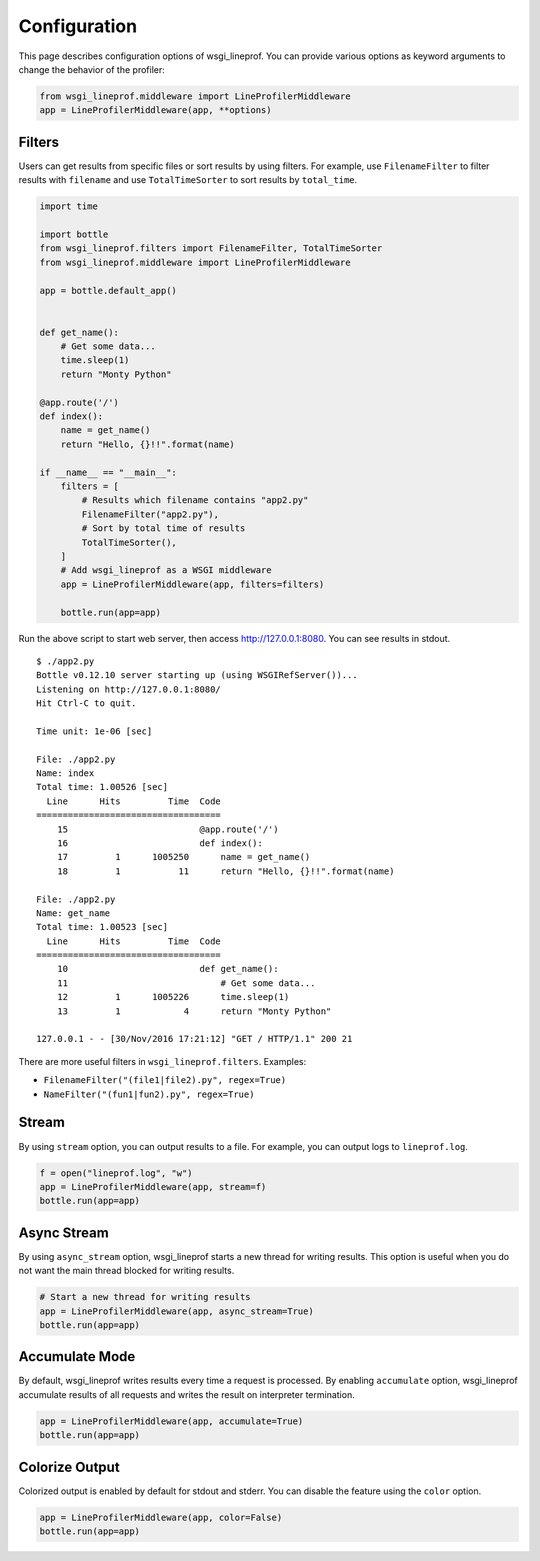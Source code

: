 Configuration
=============
This page describes configuration options of wsgi_lineprof.
You can provide various options as keyword arguments to change the behavior of the profiler:

.. code-block:: python

    from wsgi_lineprof.middleware import LineProfilerMiddleware
    app = LineProfilerMiddleware(app, **options)

Filters
-------
Users can get results from specific files or sort results by using filters.
For example, use ``FilenameFilter`` to filter results with ``filename``
and use ``TotalTimeSorter`` to sort results by ``total_time``.

.. code-block:: python

    import time

    import bottle
    from wsgi_lineprof.filters import FilenameFilter, TotalTimeSorter
    from wsgi_lineprof.middleware import LineProfilerMiddleware

    app = bottle.default_app()


    def get_name():
        # Get some data...
        time.sleep(1)
        return "Monty Python"

    @app.route('/')
    def index():
        name = get_name()
        return "Hello, {}!!".format(name)

    if __name__ == "__main__":
        filters = [
            # Results which filename contains "app2.py"
            FilenameFilter("app2.py"),
            # Sort by total time of results
            TotalTimeSorter(),
        ]
        # Add wsgi_lineprof as a WSGI middleware
        app = LineProfilerMiddleware(app, filters=filters)

        bottle.run(app=app)

Run the above script to start web server, then access http://127.0.0.1:8080.
You can see results in stdout.

::

    $ ./app2.py
    Bottle v0.12.10 server starting up (using WSGIRefServer())...
    Listening on http://127.0.0.1:8080/
    Hit Ctrl-C to quit.

    Time unit: 1e-06 [sec]

    File: ./app2.py
    Name: index
    Total time: 1.00526 [sec]
      Line      Hits         Time  Code
    ===================================
        15                         @app.route('/')
        16                         def index():
        17         1      1005250      name = get_name()
        18         1           11      return "Hello, {}!!".format(name)

    File: ./app2.py
    Name: get_name
    Total time: 1.00523 [sec]
      Line      Hits         Time  Code
    ===================================
        10                         def get_name():
        11                             # Get some data...
        12         1      1005226      time.sleep(1)
        13         1            4      return "Monty Python"

    127.0.0.1 - - [30/Nov/2016 17:21:12] "GET / HTTP/1.1" 200 21

There are more useful filters in ``wsgi_lineprof.filters``. Examples:

* ``FilenameFilter("(file1|file2).py", regex=True)``
* ``NameFilter("(fun1|fun2).py", regex=True)``

Stream
------
By using ``stream`` option, you can output results to a file.
For example, you can output logs to ``lineprof.log``.

.. code-block:: python

    f = open("lineprof.log", "w")
    app = LineProfilerMiddleware(app, stream=f)
    bottle.run(app=app)

Async Stream
------------
By using ``async_stream`` option, wsgi_lineprof starts a new thread for writing results.
This option is useful when you do not want the main thread blocked for writing results.

.. code-block:: python

    # Start a new thread for writing results
    app = LineProfilerMiddleware(app, async_stream=True)
    bottle.run(app=app)

Accumulate Mode
---------------
By default, wsgi_lineprof writes results every time a request is processed.
By enabling ``accumulate`` option, wsgi_lineprof accumulate results of all requests and writes the result on interpreter termination.

.. code-block:: python

    app = LineProfilerMiddleware(app, accumulate=True)
    bottle.run(app=app)

Colorize Output
---------------
Colorized output is enabled by default for stdout and stderr.
You can disable the feature using the ``color`` option.

.. code-block:: python

    app = LineProfilerMiddleware(app, color=False)
    bottle.run(app=app)
